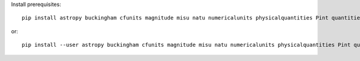 
Install prerequisites::

    pip install astropy buckingham cfunits magnitude misu natu numericalunits physicalquantities Pint quantities scimath simtk.unit sympy udunitspy units Unum

or::

    pip install --user astropy buckingham cfunits magnitude misu natu numericalunits physicalquantities Pint quantities scimath simtk.unit sympy udunitspy units Unum
